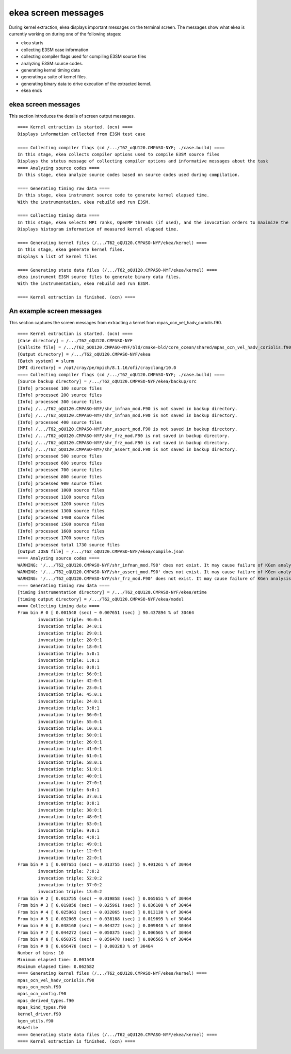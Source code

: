 .. _ekea-message:

*************************************
ekea screen messages
*************************************

During kernel extraction, ekea displays important messages on the terminal screen. The messages show what ekea is currently working on during one of the following stages:

* ekea starts
* collecting E3SM case information
* collecting compiler flags used for compiling E3SM source files
* analyzing E3SM source codes.
* generating kernel timing data
* generating a suite of kernel files.
* generating binary data to drive execution of the extracted kernel.
* ekea ends


ekea screen messages
******************************************************************************

This section introduces the details of screen output messages.

::

        ==== Kernel extraction is started. (ocn) ====
        Displays information collected from E3SM test case

        ==== Collecting compiler flags (cd /.../T62_oQU120.CMPASO-NYF; ./case.build) ====
        In this stage, ekea collects compiler options used to compile E3SM source files
        Displays the status message of collecting compiler options and informative messages about the task 
        ==== Analyzing source codes ====
        In this stage, ekea analyze source codes based on source codes used during compilation.

        ==== Generating timing raw data ====
        In this stage, ekea instrument source code to generate kernel elapsed time.
        With the instrumentation, ekea rebuild and run E3SM.

        ==== Collecting timing data ====
        In this stage, ekea selects MPI ranks, OpenMP threads (if used), and the invocation orders to maximize the representativeness in the extracted kernel
        Displays histogram information of measured kernel elapsed time.

        ==== Generating kernel files (/.../T62_oQU120.CMPASO-NYF/ekea/kernel) ====
        In this stage, ekea generate kernel files.
        Displays a list of kernel files

        ==== Generating state data files (/.../T62_oQU120.CMPASO-NYF/ekea/kernel) ====
        ekea instrument E3SM source files to generate binary data files.
        With the instrumentation, ekea rebuild and run E3SM.

        ==== Kernel extraction is finished. (ocn) ====


An example screen messages
******************************************************************************

This section captures the screen messages from extracting a kernel from mpas_ocn_vel_hadv_coriolis.f90.

::

        ==== Kernel extraction is started. (ocn) ====
        [Case directory] = /.../T62_oQU120.CMPASO-NYF
        [Callsite file] = /.../T62_oQU120.CMPASO-NYF/bld/cmake-bld/core_ocean/shared/mpas_ocn_vel_hadv_coriolis.f90
        [Output directory] = /.../T62_oQU120.CMPASO-NYF/ekea
        [Batch system] = slurm
        [MPI directory] = /opt/cray/pe/mpich/8.1.16/ofi/crayclang/10.0
        ==== Collecting compiler flags (cd /.../T62_oQU120.CMPASO-NYF; ./case.build) ====
        [Source backup directory] = /.../T62_oQU120.CMPASO-NYF/ekea/backup/src
        [Info] processed 100 source files
        [Info] processed 200 source files
        [Info] processed 300 source files
        [Info] /.../T62_oQU120.CMPASO-NYF/shr_infnan_mod.F90 is not saved in backup directory.
        [Info] /.../T62_oQU120.CMPASO-NYF/shr_infnan_mod.F90 is not saved in backup directory.
        [Info] processed 400 source files
        [Info] /.../T62_oQU120.CMPASO-NYF/shr_assert_mod.F90 is not saved in backup directory.
        [Info] /.../T62_oQU120.CMPASO-NYF/shr_frz_mod.F90 is not saved in backup directory.
        [Info] /.../T62_oQU120.CMPASO-NYF/shr_frz_mod.F90 is not saved in backup directory.
        [Info] /.../T62_oQU120.CMPASO-NYF/shr_assert_mod.F90 is not saved in backup directory.
        [Info] processed 500 source files
        [Info] processed 600 source files
        [Info] processed 700 source files
        [Info] processed 800 source files
        [Info] processed 900 source files
        [Info] processed 1000 source files
        [Info] processed 1100 source files
        [Info] processed 1200 source files
        [Info] processed 1300 source files
        [Info] processed 1400 source files
        [Info] processed 1500 source files
        [Info] processed 1600 source files
        [Info] processed 1700 source files
        [Info] processed total 1730 source files
        [Output JOSN file] = /.../T62_oQU120.CMPASO-NYF/ekea/compile.json
        ==== Analyzing source codes ====
        WARNING: '/.../T62_oQU120.CMPASO-NYF/shr_infnan_mod.F90' does not exist. It may cause failure of KGen analysis.
        WARNING: '/.../T62_oQU120.CMPASO-NYF/shr_assert_mod.F90' does not exist. It may cause failure of KGen analysis.
        WARNING: '/.../T62_oQU120.CMPASO-NYF/shr_frz_mod.F90' does not exist. It may cause failure of KGen analysis.
        ==== Generating timing raw data ====
        [timing instrumentation directory] = /.../T62_oQU120.CMPASO-NYF/ekea/etime
        [timing output directory] = /.../T62_oQU120.CMPASO-NYF/ekea/model
        ==== Collecting timing data ====
        From bin # 0 [ 0.001548 (sec) ~ 0.007651 (sec) ] 90.437894 % of 30464
                invocation triple: 46:0:1
                invocation triple: 34:0:1
                invocation triple: 29:0:1
                invocation triple: 28:0:1
                invocation triple: 18:0:1
                invocation triple: 5:0:1
                invocation triple: 1:0:1
                invocation triple: 0:0:1
                invocation triple: 56:0:1
                invocation triple: 42:0:1
                invocation triple: 23:0:1
                invocation triple: 45:0:1
                invocation triple: 24:0:1
                invocation triple: 3:0:1
                invocation triple: 36:0:1
                invocation triple: 55:0:1
                invocation triple: 10:0:1
                invocation triple: 50:0:1
                invocation triple: 26:0:1
                invocation triple: 41:0:1
                invocation triple: 61:0:1
                invocation triple: 58:0:1
                invocation triple: 51:0:1
                invocation triple: 40:0:1
                invocation triple: 27:0:1
                invocation triple: 6:0:1
                invocation triple: 37:0:1
                invocation triple: 8:0:1
                invocation triple: 38:0:1
                invocation triple: 48:0:1
                invocation triple: 63:0:1
                invocation triple: 9:0:1
                invocation triple: 4:0:1
                invocation triple: 49:0:1
                invocation triple: 12:0:1
                invocation triple: 22:0:1
        From bin # 1 [ 0.007651 (sec) ~ 0.013755 (sec) ] 9.401261 % of 30464
                invocation triple: 7:0:2
                invocation triple: 52:0:2
                invocation triple: 37:0:2
                invocation triple: 13:0:2
        From bin # 2 [ 0.013755 (sec) ~ 0.019858 (sec) ] 0.065651 % of 30464
        From bin # 3 [ 0.019858 (sec) ~ 0.025961 (sec) ] 0.036108 % of 30464
        From bin # 4 [ 0.025961 (sec) ~ 0.032065 (sec) ] 0.013130 % of 30464
        From bin # 5 [ 0.032065 (sec) ~ 0.038168 (sec) ] 0.019695 % of 30464
        From bin # 6 [ 0.038168 (sec) ~ 0.044272 (sec) ] 0.009848 % of 30464
        From bin # 7 [ 0.044272 (sec) ~ 0.050375 (sec) ] 0.006565 % of 30464
        From bin # 8 [ 0.050375 (sec) ~ 0.056478 (sec) ] 0.006565 % of 30464
        From bin # 9 [ 0.056478 (sec) ~ ] 0.003283 % of 30464
        Number of bins: 10
        Minimun elapsed time: 0.001548
        Maximum elapsed time: 0.062582
        ==== Generating kernel files (/.../T62_oQU120.CMPASO-NYF/ekea/kernel) ====
        mpas_ocn_vel_hadv_coriolis.f90
        mpas_ocn_mesh.f90
        mpas_ocn_config.f90
        mpas_derived_types.f90
        mpas_kind_types.f90
        kernel_driver.f90
        kgen_utils.f90
        Makefile
        ==== Generating state data files (/.../T62_oQU120.CMPASO-NYF/ekea/kernel) ====
        ==== Kernel extraction is finished. (ocn) ====

